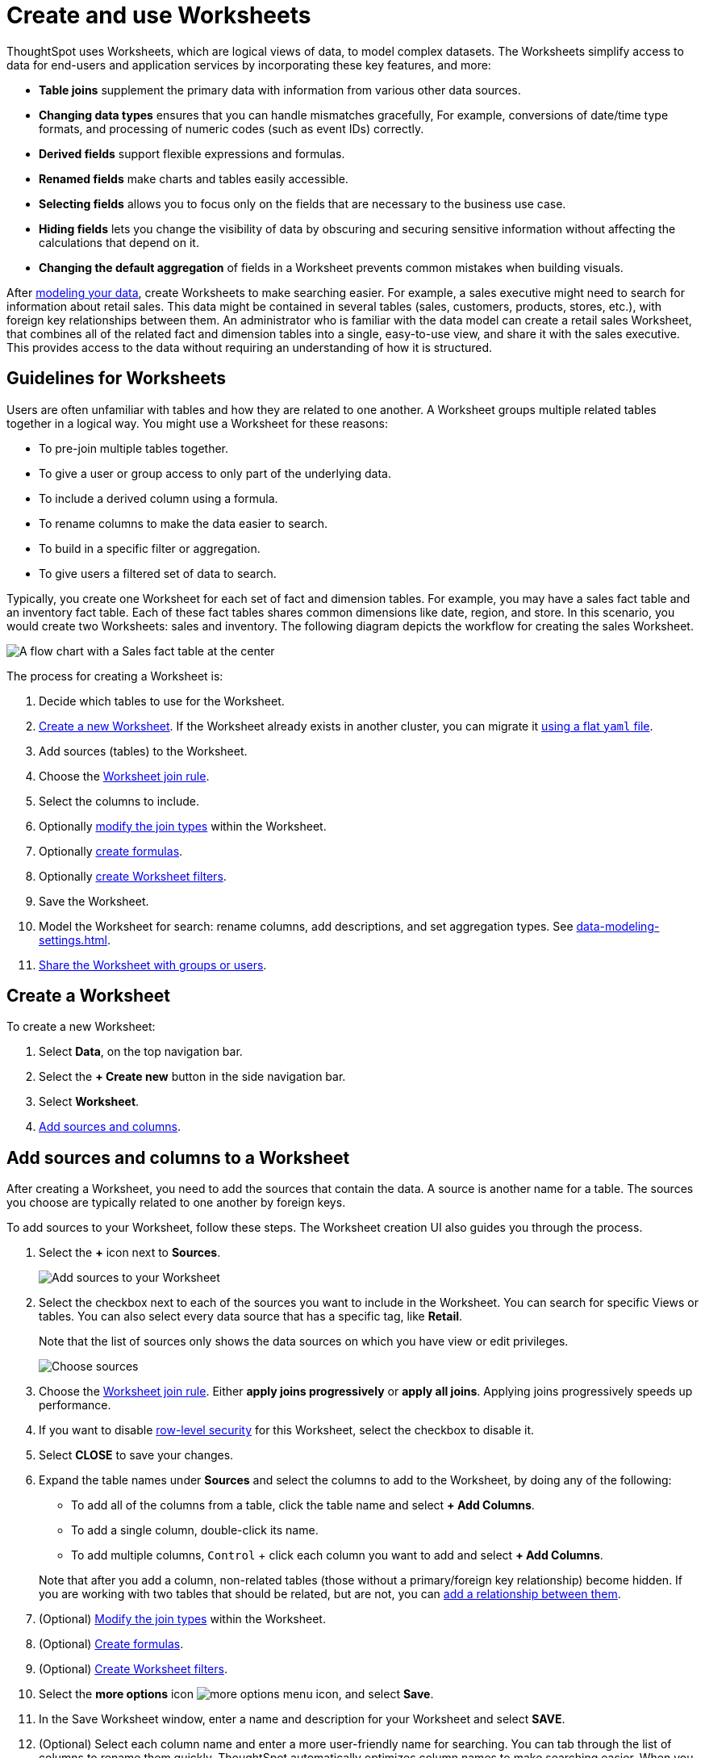 = Create and use Worksheets
:last_updated: 5/3/2023
:linkattrs:
:experimental:
:page-layout: default-cloud
:page-aliases: /admin/worksheets/about-worksheets.adoc
:description: Worksheets are logical views created on top of a more complex data model, to enable business users to more easily consume data.

ThoughtSpot uses Worksheets, which are logical views of data, to model complex datasets. The Worksheets simplify access to data for end-users and application services by incorporating these key features, and more:

* *Table joins* supplement the primary data with information from various other data sources.
* *Changing data types* ensures that you can handle mismatches gracefully, For example, conversions of date/time type formats, and processing of numeric codes (such as event IDs) correctly.
* *Derived fields* support flexible expressions and formulas.
* *Renamed fields* make charts and tables easily accessible.
* *Selecting fields* allows you to focus only on the  fields that are necessary to the business use case.
* *Hiding fields* lets you change the visibility of data by obscuring and securing sensitive information without affecting the calculations that depend on it.
* *Changing the default aggregation* of fields in a Worksheet prevents common mistakes when building visuals.


After xref:data-modeling.adoc[modeling your data], create Worksheets to make searching easier.
For example, a sales executive might need to search for information about retail sales.
This data might be contained in several tables (sales, customers, products, stores, etc.), with foreign key relationships between them.
An administrator who is familiar with the data model can create a retail sales Worksheet, that combines all of the related fact and dimension tables into a single, easy-to-use view, and share it with the sales executive.
This provides access to the data without requiring an understanding of how it is structured.

== Guidelines for Worksheets

Users are often unfamiliar with tables and how they are related to one another.
A Worksheet groups multiple related tables together in a logical way.
You might use a Worksheet for these reasons:

* To pre-join multiple tables together.
* To give a user or group access to only part of the underlying data.
* To include a derived column using a formula.
* To rename columns to make the data easier to search.
* To build in a specific filter or aggregation.
* To give users a filtered set of data to search.

Typically, you create one Worksheet for each set of fact and dimension tables.
For example, you may have a sales fact table and an inventory fact table.
Each of these fact tables shares common dimensions like date, region, and store.
In this scenario, you would create two Worksheets: sales and inventory.
The following diagram depicts the workflow for creating the sales Worksheet.

image::workflow_create_worksheet.png[A flow chart with a Sales fact table at the center, with arrows pointing out to 5 dimension tables: Employees, Stores, Customers, Products, and Dates. There is a large arrow pointing down from the flow chart to a box that says Sales Worksheet.]

The process for creating a Worksheet is:

. Decide which tables to use for the Worksheet.
. <<create-worksheet,Create a new Worksheet>>.
If the Worksheet already exists in another cluster, you can migrate it xref:scriptability.adoc[using a flat `yaml` file].
. Add sources (tables) to the Worksheet.
. Choose the xref:worksheet-progressive-joins.adoc#[Worksheet join rule].
. Select the columns to include.

. Optionally xref:join-worksheet-edit.adoc#[modify the join types] within the Worksheet.
. Optionally xref:worksheet-formula.adoc#[create formulas].
. Optionally xref:worksheet-filter.adoc#[create Worksheet filters].
. Save the Worksheet.
. Model the Worksheet for search: rename columns, add descriptions, and set aggregation types. See xref:data-modeling-settings.adoc[].
. xref:share-worksheets.adoc#[Share the Worksheet with groups or users].

[#create-worksheet]
== Create a Worksheet

To create a new Worksheet:

. Select *Data*, on the top navigation bar.
. Select the *+ Create new* button in the side navigation bar.

. Select *Worksheet*.

. <<worksheet-sources-columns,Add sources and columns>>.

[#worksheet-sources-columns]
== Add sources and columns to a Worksheet

After creating a Worksheet, you need to add the sources that contain the data.
A source is another name for a table.
The sources you choose are typically related to one another by foreign keys.

To add sources to your Worksheet, follow these steps.
The Worksheet creation UI also guides you through the process.

. Select the *+* icon next to *Sources*.
+
image::worksheet-create-add-sources.png[Add sources to your Worksheet]

. Select the checkbox next to each of the sources you want to include in the Worksheet.
You can search for specific Views or tables.
You can also select every data source that has a specific tag, like *Retail*.
+
Note that the list of sources only shows the data sources on which you have view or edit privileges.
+
image::worksheet-create-choose-sources.png[Choose sources]

. Choose the xref:worksheet-progressive-joins.adoc#[Worksheet join rule].
Either *apply joins progressively* or *apply all joins*.
Applying joins progressively speeds up performance.
. If you want to disable xref:security-rls-concept.adoc[row-level security] for this Worksheet, select the checkbox to disable it.
. Select *CLOSE* to save your changes.
. Expand the table names under *Sources* and select the columns to add to the Worksheet, by doing any of the following:
* To add all of the columns from a table, click the table name and select *+ Add Columns*.
* To add a single column, double-click its name.
* To add multiple columns, kbd:[Control] + click each column you want to add and select *+ Add Columns*.

+
Note that after you add a column, non-related tables (those without a primary/foreign key relationship) become hidden.
If you are working with two tables that should be related, but are not, you can xref:relationships.adoc#[add a relationship between them].
. (Optional) xref:join-worksheet-edit.adoc#[Modify the join types] within the Worksheet.
. (Optional) xref:worksheet-formula.adoc#[Create formulas].
. (Optional) xref:worksheet-filter.adoc#[Create Worksheet filters].
. Select the *more options* icon image:icon-more-10px.png[more options menu icon], and select *Save*.
. In the Save Worksheet window, enter a name and description for your Worksheet and select *SAVE*.
. (Optional) Select each column name and enter a more user-friendly name for searching.
You can tab through the list of columns to rename them quickly. ThoughtSpot automatically optimizes column names to make searching easier. When you add a column to a Worksheet, ThoughtSpot automatically converts it to title case, and replaces any underscores with spaces. For example, `customer_age` automatically becomes `Customer Age`.
. (Optional) If you want to add a prefix to the name of several columns, select them, click the *Add prefix* button, and type in the prefix.
+
image::worksheet-create-add-prefix.png[Add a prefix to column names]

. Select the *more options* icon image:icon-more-10px.png[more options menu icon], and select *Save*.
+
image::worksheet-create-save.png[Save your Worksheet]

. The Worksheet details page appears. Review your Worksheet, and make any additional changes you would like. Note that if any of your columns contain aggregate formulas, or if your Worksheet contains a chasm or fan trap, ThoughtSpot does not show data samples.

. xref:share-worksheets.adoc#[Share your Worksheet], if you want other people to be able to use it.

[#role-playing-dimensions]
== Role-playing dimensions

A role-playing dimension is when a single physical dimension is referenced multiple times in a fact table, with each reference linking to a logically distinct role for the dimension. ThoughtSpot supports role-playing dimensions, or multiple join paths, for Worksheets. For example, you may have a fact table joined to a dimension table more than once. This is useful for cases such as when you have a sales fact table and an employee dimension table, where the sales table may record the employee ID who created, updated, and owned a record. In this case, you would want to join these three columns to the employee dimension table on employee ID.

When adding attribute columns from that dimension table to your Worksheet, ThoughtSpot prompts you to choose which join path you would like to use for that column. To use role-playing dimensions, select that attribute again, modify the name, and choose the other join path when ThoughtSpot prompts you to select one. For more information, see link:https://community.thoughtspot.com/customers/s/article/How-do-you-model-role-playing-dimensions[Model role-playing dimensions].

== Where to go next

* *xref:worksheet-progressive-joins.adoc[How the Worksheet join rule works]* +
Use the Worksheet join rule to specify when to apply joins when a search is done on a Worksheet.
You can either apply joins progressively, as each search term is added (recommended), or apply all joins to every search.

'''
> **Related information**
>
> * xref:worksheet-edit.adoc[Edit a Worksheet]
> * xref:worksheet-formula.adoc[Create a formula in a Worksheet]
> * xref:worksheet-filter.adoc[Create a Worksheet filter]
> * xref:worksheet-progressive-joins.adoc[How the Worksheet join rule works]
> * xref:worksheet-inclusion.adoc[Create join rule or RLS for a Worksheet]
> * xref:join-add.adoc[Create a join relationship]
> * xref:join-worksheet-edit.adoc[Modify joins between Worksheet tables]
> * xref:worksheet-delete.adoc[Delete Worksheets or tables]
> * xref:scriptability.adoc[Migrate or restore Worksheets]
> * xref:tml.adoc[Worksheet TML specification]